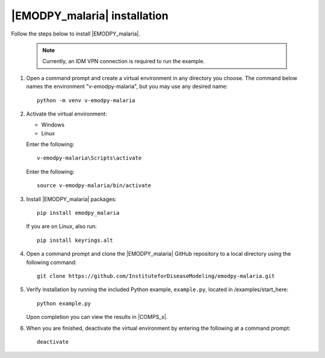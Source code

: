 =============================
|EMODPY_malaria| installation
=============================

Follow the steps below to install |EMODPY_malaria|.

    .. note::

        Currently, an IDM VPN connection is required to run the example.

#.  Open a command prompt and create a virtual environment in any directory you choose. The
    command below names the environment "v-emodpy-malaria", but you may use any desired name::

        python -m venv v-emodpy-malaria

#.  Activate the virtual environment:

    .. container:: os-code-block

        .. container:: choices

            * Windows
            * Linux

        .. container:: windows

            Enter the following::

                v-emodpy-malaria\Scripts\activate

        .. container:: linux

            Enter the following::

                source v-emodpy-malaria/bin/activate

#.  Install |EMODPY_malaria| packages::

        pip install emodpy_malaria

    If you are on Linux, also run::

        pip install keyrings.alt

#.  Open a command prompt and clone the |EMODPY_malaria| GitHub repository to a local directory using the following command::

        git clone https://github.com/InstituteforDiseaseModeling/emodpy-malaria.git

#.  Verify installation by running the included Python example, ``example.py``, located in /examples/start_here::

        python example.py

    Upon completion you can view the results in |COMPS_s|.

#.  When you are finished, deactivate the virtual environment by entering the following at a command prompt::

        deactivate
